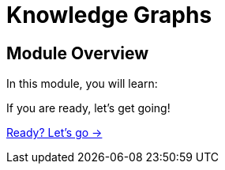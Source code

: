 = Knowledge Graphs
:order: 3

== Module Overview

In this module, you will learn:

// TODO 


If you are ready, let's get going!

link:./1-what-is-a-knowledge-graph/[Ready? Let's go →, role=btn]